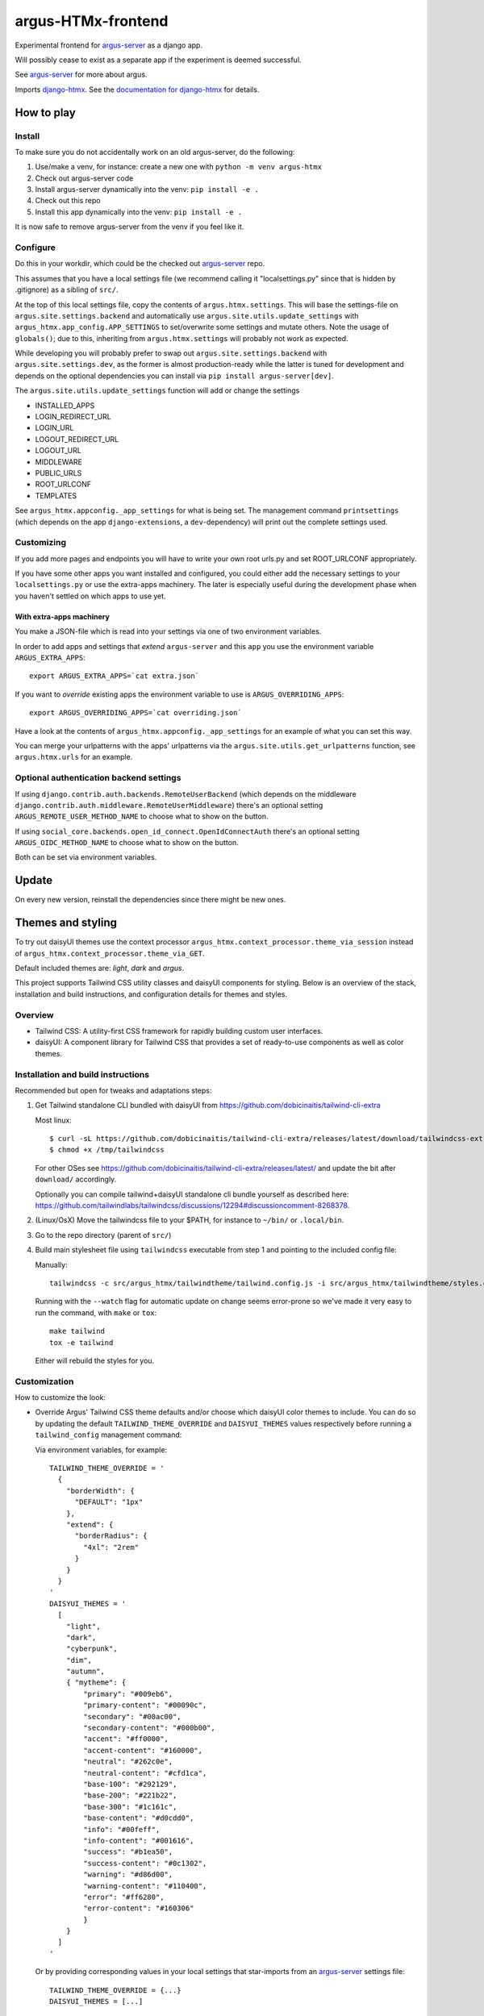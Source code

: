 ===================
argus-HTMx-frontend
===================

Experimental frontend for `argus-server`_ as a django app.

Will possibly cease to exist as a separate app if the experiment is deemed
successful.

See `argus-server`_ for more about argus.

Imports `django-htmx`_. See the `documentation for django-htmx`_
for details.

How to play
===========

Install
-------

To make sure you do not accidentally work on an old argus-server, do the following:

1. Use/make a venv, for instance: create a new one with ``python -m venv argus-htmx``
2. Check out argus-server code
3. Install argus-server dynamically into the venv: ``pip install -e .``
4. Check out this repo
5. Install this app dynamically into the venv: ``pip install -e .``

It is now safe to remove argus-server from the venv if you feel like it.

Configure
---------

Do this in your workdir, which could be the checked out `argus-server`_ repo.

This assumes that you have a local settings file (we recommend calling it
"localsettings.py" since that is hidden by .gitignore) as a sibling of
``src/``.

At the top of this local settings file, copy the contents of
``argus.htmx.settings``. This will base the settings-file on
``argus.site.settings.backend`` and automatically use
``argus.site.utils.update_settings`` with
``argus_htmx.app_config.APP_SETTINGS`` to set/overwrite some settings and
mutate others. Note the usage of ``globals()``; due to this, inheriting from
``argus.htmx.settings`` will probably not work as expected.

While developing you will probably prefer to swap out
``argus.site.settings.backend`` with ``argus.site.settings.dev``, as the former
is almost production-ready while the latter is tuned for development and
depends on the optional dependencies you can install via ``pip install
argus-server[dev]``.

The ``argus.site.utils.update_settings`` function will add or change the settings

* INSTALLED_APPS
* LOGIN_REDIRECT_URL
* LOGIN_URL
* LOGOUT_REDIRECT_URL
* LOGOUT_URL
* MIDDLEWARE
* PUBLIC_URLS
* ROOT_URLCONF
* TEMPLATES

See ``argus_htmx.appconfig._app_settings`` for what is being set. The
management command ``printsettings`` (which depends on the app
``django-extensions``, a ``dev``-dependency) will print out the complete
settings used.

Customizing
-----------

If you add more pages and endpoints you will have to write your own root
urls.py and set ROOT_URLCONF appropriately.

If you have some other apps you want installed and configured, you could either
add the necessary settings to your ``localsettings.py`` or use the extra-apps
machinery. The later is especially useful during the development phase when you
haven't settled on which apps to use yet.

With extra-apps machinery
~~~~~~~~~~~~~~~~~~~~~~~~~

You make a JSON-file which is read into your settings via one of two
environment variables.

In order to add apps and settings that *extend* ``argus-server`` and this
``app`` you use the environment variable ``ARGUS_EXTRA_APPS``::

    export ARGUS_EXTRA_APPS=`cat extra.json`

If you want to *override* existing apps the environment variable to use is
``ARGUS_OVERRIDING_APPS``::

    export ARGUS_OVERRIDING_APPS=`cat overriding.json`

Have a look at the contents of ``argus_htmx.appconfig._app_settings`` for an
example of what you can set this way.

You can merge your urlpatterns with the apps' urlpatterns via the
``argus.site.utils.get_urlpatterns`` function, see ``argus.htmx.urls`` for an
example.

Optional authentication backend settings
----------------------------------------

If using ``django.contrib.auth.backends.RemoteUserBackend`` (which depends on
the middleware ``django.contrib.auth.middleware.RemoteUserMiddleware``) there's
an optional setting ``ARGUS_REMOTE_USER_METHOD_NAME`` to choose what to show on
the button.

If using ``social_core.backends.open_id_connect.OpenIdConnectAuth`` there's an
optional setting ``ARGUS_OIDC_METHOD_NAME`` to choose what to show on the
button.

Both can be set via environment variables.

Update
======

On every new version, reinstall the dependencies since there might be new ones.

Themes and styling
==================

To try out daisyUI themes use the context processor
``argus_htmx.context_processor.theme_via_session`` instead of
``argus_htmx.context_processor.theme_via_GET``.

Default included themes are: `light`, `dark` and `argus`.

This project supports Tailwind CSS utility classes and daisyUI components for styling.
Below is an overview of the stack, installation and build instructions, and configuration details for themes and styles.

Overview
--------
* Tailwind CSS: A utility-first CSS framework for rapidly building custom user interfaces.
* daisyUI: A component library for Tailwind CSS that provides a set of ready-to-use components as well as color themes.

Installation and build instructions
-----------------------------------
Recommended but open for tweaks and adaptations steps:

1. Get Tailwind standalone CLI bundled with daisyUI from
   https://github.com/dobicinaitis/tailwind-cli-extra

   Most linux::

        $ curl -sL https://github.com/dobicinaitis/tailwind-cli-extra/releases/latest/download/tailwindcss-extra-linux-x64 -o /tmp/tailwindcss
        $ chmod +x /tmp/tailwindcss

   For other OSes see
   https://github.com/dobicinaitis/tailwind-cli-extra/releases/latest/ and
   update the bit after ``download/`` accordingly.

   Optionally you can compile tailwind+daisyUI standalone cli bundle yourself as described here:
   https://github.com/tailwindlabs/tailwindcss/discussions/12294#discussioncomment-8268378.
2. (Linux/OsX) Move the tailwindcss file to your $PATH, for instance to ``~/bin/`` or ``.local/bin``.
3. Go to the repo directory (parent of ``src/``)
4. Build main stylesheet file using ``tailwindcss`` executable from step 1 and
   pointing to the included config file:

   Manually::

        tailwindcss -c src/argus_htmx/tailwindtheme/tailwind.config.js -i src/argus_htmx/tailwindtheme/styles.css --output src/argus_htmx/static/styles.css

   Running with the ``--watch`` flag for automatic update on change seems
   error-prone so we've made it very easy to run the command, with ``make`` or ``tox``::

        make tailwind
        tox -e tailwind

   Either will rebuild the styles for you.


Customization
-------------

How to customize the look:

* Override Argus' Tailwind CSS theme defaults and/or choose which daisyUI
  color themes to include. You can do so by updating the default
  ``TAILWIND_THEME_OVERRIDE`` and ``DAISYUI_THEMES`` values respectively
  before running a ``tailwind_config`` management command:

  Via environment variables, for example::

    TAILWIND_THEME_OVERRIDE = '
      {
        "borderWidth": {
          "DEFAULT": "1px"
        },
        "extend": {
          "borderRadius": {
            "4xl": "2rem"
          }
        }
      }
    '
    DAISYUI_THEMES = '
      [
        "light",
        "dark",
        "cyberpunk",
        "dim",
        "autumn",
        { "mytheme": {
            "primary": "#009eb6",
            "primary-content": "#00090c",
            "secondary": "#00ac00",
            "secondary-content": "#000b00",
            "accent": "#ff0000",
            "accent-content": "#160000",
            "neutral": "#262c0e",
            "neutral-content": "#cfd1ca",
            "base-100": "#292129",
            "base-200": "#221b22",
            "base-300": "#1c161c",
            "base-content": "#d0cdd0",
            "info": "#00feff",
            "info-content": "#001616",
            "success": "#b1ea50",
            "success-content": "#0c1302",
            "warning": "#d86d00",
            "warning-content": "#110400",
            "error": "#ff6280",
            "error-content": "#160306"
            }
        }
      ]
    '

  Or by providing corresponding values in your local settings that star-imports from an `argus-server`_ settings file::

        TAILWIND_THEME_OVERRIDE = {...}
        DAISYUI_THEMES = [...]

  Some links that may be relevant for the customization values mentioned above:
    * `daisyUI themes`_
    * `list of daisyUI color names`_
    * `Tailwind CSS theme customization`_

* Override the default main stylesheet path by setting
  ``ARGUS_STYLESHEET_PATH`` in the environment. The path is under
  ``STATIC_URL``. This depends on the context processor
  ``argus_htmx.context_processors.path_to_stylesheet``.
* Include additional styles/stylesheets using the ``head`` block in your templates.
* Generate a Tailwind config file by running the ``tailwind_config`` management
  command. By default the generated file will be based on
  ``src/argus_htmx/tailwindtheme/tailwind.config.template.js`` and expected
  values will be injected with reasonable defaults.

UI Settings
===========

Incident table column customization
-----------------------------------
You can customize which columns are shown in the incidents listing table by overriding the
``INCIDENT_TABLE_COLUMNS`` setting. This setting takes a list of ``str`` or
``argus_htmx.incidents.customization.IncidentTableColumn`` instances. when given a ``str``, this
key must be available in the ``argus_htmx.incidents.customization.BUILTIN_COLUMNS`` dictionary. For
example::

    from argus_htmx.incidents.customization import BUILTIN_COLUMNS, IncidentTableColumn

    INCIDENT_TABLE_COLUMNS = [
        "id",
        "start_time",
        BUILTIN_COLUMNS["description"], # equivalent to just "description"
        IncidentTableColumn( # a new column definition
            name="name",
            label="Custom"
            cell_template="/path/to/template.html"
            context={
                "additional": "value"
            }
        ),

    ]

For inbuilt support for other types of columns see the howtos in `the local docs <docs/howtos/>`_.


.. _django-htmx: https://github.com/adamchainz/django-htmx
.. _argus-server: https://github.com/Uninett/Argus
.. _documentation for django-htmx: https://django-htmx.readthedocs.io/en/latest/
.. _daisyUI themes: https://daisyui.com/docs/themes/
.. _list of daisyUI color names: https://daisyui.com/docs/colors/#-2
.. _tailwind-cli-extra: https://github.com/dobicinaitis/tailwind-cli-extra
.. _Tailwind CSS theme customization: https://tailwindcss.com/docs/theme

Custom widget
-------------

Argus supports showing an extra widget next to the menubar in the incidents listing. This box can
take the width of 1/3 of the window. You can add the widget by creating a context processor that
injects an ``incidents_extra_widget`` variable that points to an html template::

    def extra_widget(request):
        return {
            "incidents_extra_widget": "path/to/_extra_widget.html",
        }

*note* Don't forget to include the context processor in your settings

You could then create ``path/to/_extra_widget.html`` as following::

    <div id="service-status" class="border border-primary rounded-2xl h-full p-2">
      My custom widget
    </div>


Page size
---------

By default, incidents are shown with a page size of ``10`` (ie. 10 rows at a time), and the user can
select a different page size from ``[10, 20, 50, 100]``. It possible to override these settings by
setting the ``ARGUS_INCIDENTS_DEFAULT_PAGE_SIZE`` and ``ARGUS_INCIDENTS_PAGE_SIZES`` setting
respectively.
